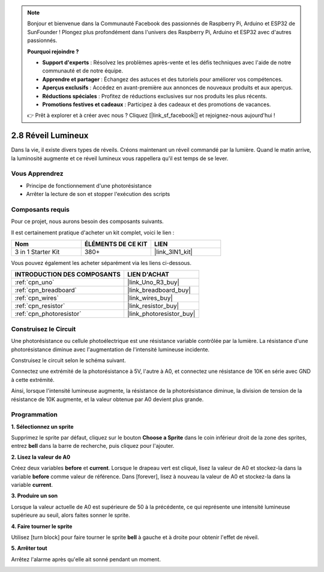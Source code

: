 .. note::

    Bonjour et bienvenue dans la Communauté Facebook des passionnés de Raspberry Pi, Arduino et ESP32 de SunFounder ! Plongez plus profondément dans l'univers des Raspberry Pi, Arduino et ESP32 avec d'autres passionnés.

    **Pourquoi rejoindre ?**

    - **Support d'experts** : Résolvez les problèmes après-vente et les défis techniques avec l'aide de notre communauté et de notre équipe.
    - **Apprendre et partager** : Échangez des astuces et des tutoriels pour améliorer vos compétences.
    - **Aperçus exclusifs** : Accédez en avant-première aux annonces de nouveaux produits et aux aperçus.
    - **Réductions spéciales** : Profitez de réductions exclusives sur nos produits les plus récents.
    - **Promotions festives et cadeaux** : Participez à des cadeaux et des promotions de vacances.

    👉 Prêt à explorer et à créer avec nous ? Cliquez [|link_sf_facebook|] et rejoignez-nous aujourd'hui !

.. _sh_light_alarm:

2.8 Réveil Lumineux
====================

Dans la vie, il existe divers types de réveils. Créons maintenant un réveil commandé par la lumière. Quand le matin arrive, la luminosité augmente et ce réveil lumineux vous rappellera qu'il est temps de se lever.

.. image:: img/10_clock.png

Vous Apprendrez
---------------------

- Principe de fonctionnement d'une photorésistance
- Arrêter la lecture de son et stopper l'exécution des scripts

Composants requis
---------------------

Pour ce projet, nous aurons besoin des composants suivants.

Il est certainement pratique d'acheter un kit complet, voici le lien :

.. list-table::
    :widths: 20 20 20
    :header-rows: 1

    *   - Nom	
        - ÉLÉMENTS DE CE KIT
        - LIEN
    *   - 3 in 1 Starter Kit
        - 380+
        - |link_3IN1_kit|

Vous pouvez également les acheter séparément via les liens ci-dessous.

.. list-table::
    :widths: 30 20
    :header-rows: 1

    *   - INTRODUCTION DES COMPOSANTS
        - LIEN D'ACHAT

    *   - :ref:`cpn_uno`
        - |link_Uno_R3_buy|
    *   - :ref:`cpn_breadboard`
        - |link_breadboard_buy|
    *   - :ref:`cpn_wires`
        - |link_wires_buy|
    *   - :ref:`cpn_resistor`
        - |link_resistor_buy|
    *   - :ref:`cpn_photoresistor`
        - |link_photoresistor_buy|

Construisez le Circuit
-----------------------

Une photorésistance ou cellule photoélectrique est une résistance variable contrôlée par la lumière. La résistance d'une photorésistance diminue avec l'augmentation de l'intensité lumineuse incidente.

Construisez le circuit selon le schéma suivant.

Connectez une extrémité de la photorésistance à 5V, l'autre à A0, et connectez une résistance de 10K en série avec GND à cette extrémité.

Ainsi, lorsque l'intensité lumineuse augmente, la résistance de la photorésistance diminue, la division de tension de la résistance de 10K augmente, et la valeur obtenue par A0 devient plus grande.

.. image:: img/circuit/photoresistor_circuit.png

Programmation
------------------

**1. Sélectionnez un sprite**

Supprimez le sprite par défaut, cliquez sur le bouton **Choose a Sprite** dans le coin inférieur droit de la zone des sprites, entrez **bell** dans la barre de recherche, puis cliquez pour l'ajouter.

.. image:: img/10_sprite.png

**2. Lisez la valeur de A0**

Créez deux variables **before** et **current**. Lorsque le drapeau vert est cliqué, lisez la valeur de A0 et stockez-la dans la variable **before** comme valeur de référence. Dans [forever], lisez à nouveau la valeur de A0 et stockez-la dans la variable **current**.

.. image:: img/10_reada0.png

**3. Produire un son**

Lorsque la valeur actuelle de A0 est supérieure de 50 à la précédente, ce qui représente une intensité lumineuse supérieure au seuil, alors faites sonner le sprite.

.. image:: img/10_sound.png

**4. Faire tourner le sprite**

Utilisez [turn block] pour faire tourner le sprite **bell** à gauche et à droite pour obtenir l'effet de réveil.

.. image:: img/10_turn.png

**5. Arrêter tout**

Arrêtez l'alarme après qu'elle ait sonné pendant un moment.

.. image:: img/10_stop.png
